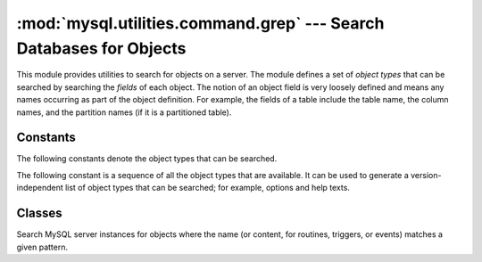 ####################################################################
:mod:`mysql.utilities.command.grep` --- Search Databases for Objects
####################################################################

.. module:: mysql.utilities.command.grep

This module provides utilities to search for objects on a server. The module
defines a set of *object types* that can be searched by searching the
*fields* of each object. The notion of an object field is
very loosely defined and means any names occurring as part of the
object definition. For example, the fields of a table include the table
name, the column names, and the partition names (if it is a partitioned
table).


Constants
---------

The following constants denote the object types that can be searched.

.. data:: ROUTINE
          EVENT
          TRIGGER
          TABLE
          DATABASE
          VIEW
          USER

The following constant is a sequence of all the object types that are
available. It can be used to generate a version-independent list of object
types that can be searched; for example, options and help texts.

.. data:: OBJECT_TYPES

Classes
-------

.. class:: ObjectGrep(pattern[, database_pattern=None, types=OBJECT_TYPES, check_body=False, use_regexp=False])

   Search MySQL server instances for objects where the name (or content, for
   routines, triggers, or events) matches a given pattern.

   .. method:: sql() -> string

      Return the SQL code for executing the search in the form of a
      `SELECT`_ statement.

      :returns: SQL code for executing the operation specified by the
                options.
      :rtype: string

   .. method:: execute(connections[, output=sys.output, connector=mysql.connector])

      Execute the search on each of the connections in turn and print an
      aggregate of the result as a grid table.

      :param connections: Sequence of connection specifiers to send the query to
      :param output: File object to use for writing the result
      :param connector: Connector to use for connecting to the servers


.. References
.. ----------
.. _`SELECT`: http://dev.mysql.com/doc/mysql/en/select.html
